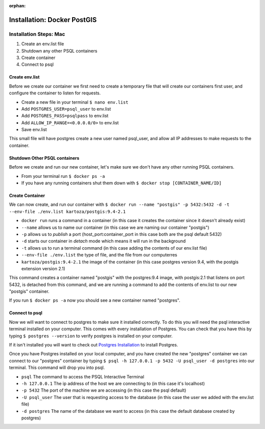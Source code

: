 :orphan:

.. _docker-postgis:

============================
Installation: Docker PostGIS
============================

Installation Steps: Mac
-----------------------

1. Create an env.list file
2. Shutdown any other PSQL containers
3. Create container
4. Connect to psql

Create env.list
+++++++++++++++

Before we create our container we first need to create a temporary file that will create our containers first user, and configure the container to listen for requests.

* Create a new file in your terminal ``$ nano env.list``
* Add ``POSTGRES_USER=psql_user`` to env.list
* Add ``POSTGRES_PASS=psqlpass`` to env.list
* Add ``ALLOW_IP_RANGE=<0.0.0.0/0>`` to env.list
* Save env.list

This small file will have postgres create a new user named psql_user, and allow all IP addresses to make requests to the container.

Shutdown Other PSQL containers
++++++++++++++++++++++++++++++

Before we create and run our new container, let's make sure we don't have any other running PSQL containers.

* From your terminal run ``$ docker ps -a``
* If you have any running containers shut them down with ``$ docker stop [CONTAINER_NAME/ID]``

Create Container
++++++++++++++++

We can now create, and run our container with ``$ docker run --name "postgis" -p 5432:5432 -d -t --env-file ./env.list kartoza/postgis:9.4-2.1``

* ``docker run`` runs a command in a container (in this case it creates the container since it doesn't already exist)
* ``--name`` allows us to name our container (in this case we are naming our container "postgis")
* ``-p`` allows us to *publish* a port (host_port:container_port in this case both are the psql default 5432)
* ``-d`` starts our container in *detach* mode which means it will run in the background
* ``-t`` allows us to run a terminal command (in this case adding the contents of our env.list file)
* ``--env-file ./env.list`` the type of file, and the file from our computerres
* ``kartoza/postgis:9.4-2.1`` the image of the container (in this case postgres version 9.4, with the postgis extension version 2.1)

This command creates a container named "postgis" with the postgres:9.4 image, with postgis:2.1 that listens on port 5432, is detached from this command, and we are running a command to add the contents of env.list to our new "postgis" container.

If you run ``$ docker ps -a`` now you should see a new container named "postgres".

Connect to psql
+++++++++++++++

Now we will want to connect to postgres to make sure it installed correctly. To do this you will need the psql interactive terminal installed on your computer. This comes with every installation of Postgres. You can check that you have this by typing ``$ postgres --version`` to verify postgres is installed on your computer.

If it isn't installed you will want to check out `Postgres Installation <../../installations/postgres/>`_ to install Postgres.

Once you have Postgres installed on your local computer, and you have created the new "postgres" container we can connect to our "postgres" container by typing ``$ psql -h 127.0.0.1 -p 5432 -U psql_user -d postgres`` into our terminal. This command will drop you into psql.

* ``psql`` The command to access the PSQL Interactive Terminal
* ``-h 127.0.0.1`` The ip address of the host we are connecting to (in this case it's localhost)
* ``-p 5432`` The port of the machine we are accessing (in this case the psql default)
* ``-U psql_user`` The user that is requesting access to the database (in this case the user we added with the env.list file)
* ``-d postgres`` The name of the database we want to access (in this case the default database created by postgres)
